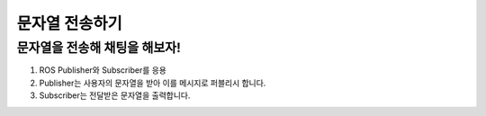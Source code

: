 문자열 전송하기
=========

문자열을 전송해 채팅을 해보자!
-----------------------

1. ROS Publisher와 Subscriber를 응용

2. Publisher는 사용자의 문자열을 받아 이를 메시지로 퍼블리시 합니다.

3. Subscriber는 전달받은 문자열을 출력합니다.